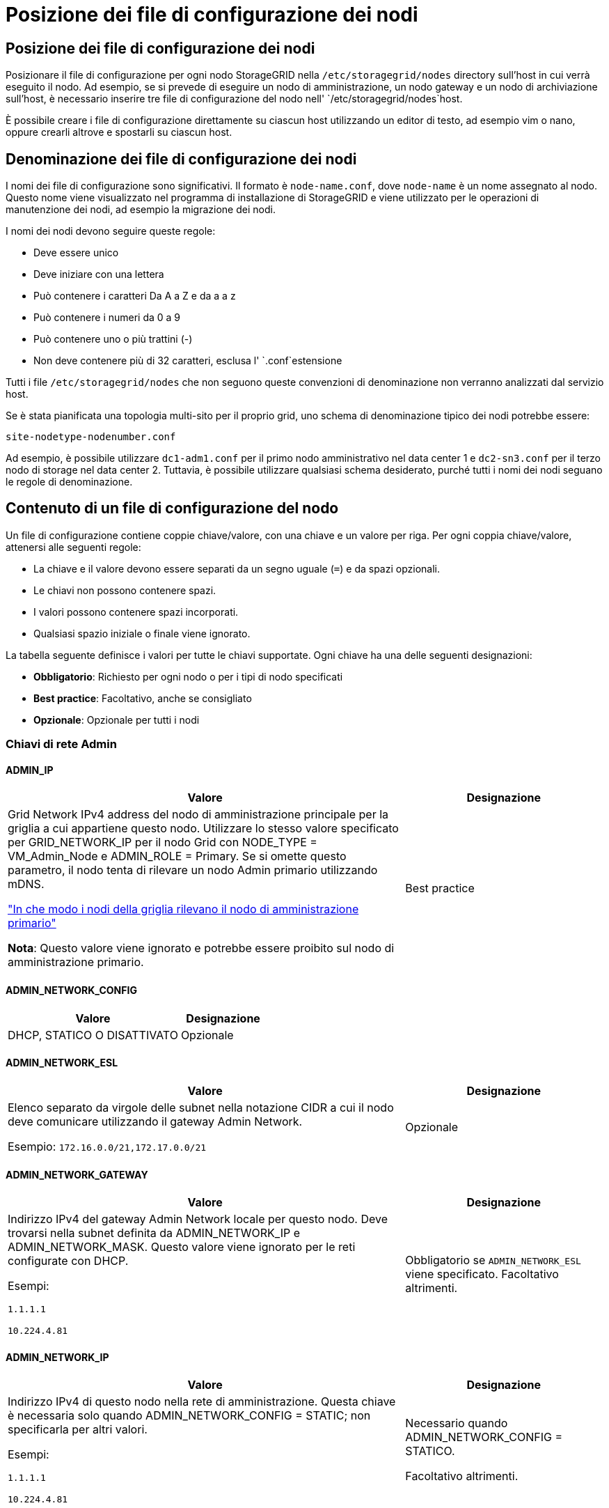 = Posizione dei file di configurazione dei nodi
:allow-uri-read: 




== Posizione dei file di configurazione dei nodi

Posizionare il file di configurazione per ogni nodo StorageGRID nella `/etc/storagegrid/nodes` directory sull'host in cui verrà eseguito il nodo. Ad esempio, se si prevede di eseguire un nodo di amministrazione, un nodo gateway e un nodo di archiviazione sull'host, è necessario inserire tre file di configurazione del nodo nell' `/etc/storagegrid/nodes`host.

È possibile creare i file di configurazione direttamente su ciascun host utilizzando un editor di testo, ad esempio vim o nano, oppure crearli altrove e spostarli su ciascun host.



== Denominazione dei file di configurazione dei nodi

I nomi dei file di configurazione sono significativi. Il formato è `node-name.conf`, dove `node-name` è un nome assegnato al nodo. Questo nome viene visualizzato nel programma di installazione di StorageGRID e viene utilizzato per le operazioni di manutenzione dei nodi, ad esempio la migrazione dei nodi.

I nomi dei nodi devono seguire queste regole:

* Deve essere unico
* Deve iniziare con una lettera
* Può contenere i caratteri Da A a Z e da a a z
* Può contenere i numeri da 0 a 9
* Può contenere uno o più trattini (-)
* Non deve contenere più di 32 caratteri, esclusa l' `.conf`estensione


Tutti i file `/etc/storagegrid/nodes` che non seguono queste convenzioni di denominazione non verranno analizzati dal servizio host.

Se è stata pianificata una topologia multi-sito per il proprio grid, uno schema di denominazione tipico dei nodi potrebbe essere:

`site-nodetype-nodenumber.conf`

Ad esempio, è possibile utilizzare `dc1-adm1.conf` per il primo nodo amministrativo nel data center 1 e `dc2-sn3.conf` per il terzo nodo di storage nel data center 2. Tuttavia, è possibile utilizzare qualsiasi schema desiderato, purché tutti i nomi dei nodi seguano le regole di denominazione.



== Contenuto di un file di configurazione del nodo

Un file di configurazione contiene coppie chiave/valore, con una chiave e un valore per riga. Per ogni coppia chiave/valore, attenersi alle seguenti regole:

* La chiave e il valore devono essere separati da un segno uguale (`=`) e da spazi opzionali.
* Le chiavi non possono contenere spazi.
* I valori possono contenere spazi incorporati.
* Qualsiasi spazio iniziale o finale viene ignorato.


La tabella seguente definisce i valori per tutte le chiavi supportate. Ogni chiave ha una delle seguenti designazioni:

* *Obbligatorio*: Richiesto per ogni nodo o per i tipi di nodo specificati
* *Best practice*: Facoltativo, anche se consigliato
* *Opzionale*: Opzionale per tutti i nodi




=== Chiavi di rete Admin



==== ADMIN_IP

[cols="4a,2a"]
|===
| Valore | Designazione 


 a| 
Grid Network IPv4 address del nodo di amministrazione principale per la griglia a cui appartiene questo nodo. Utilizzare lo stesso valore specificato per GRID_NETWORK_IP per il nodo Grid con NODE_TYPE = VM_Admin_Node e ADMIN_ROLE = Primary. Se si omette questo parametro, il nodo tenta di rilevare un nodo Admin primario utilizzando mDNS.

link:how-grid-nodes-discover-primary-admin-node.html["In che modo i nodi della griglia rilevano il nodo di amministrazione primario"]

*Nota*: Questo valore viene ignorato e potrebbe essere proibito sul nodo di amministrazione primario.
 a| 
Best practice

|===


==== ADMIN_NETWORK_CONFIG

[cols="4a,2a"]
|===
| Valore | Designazione 


 a| 
DHCP, STATICO O DISATTIVATO
 a| 
Opzionale

|===


==== ADMIN_NETWORK_ESL

[cols="4a,2a"]
|===
| Valore | Designazione 


 a| 
Elenco separato da virgole delle subnet nella notazione CIDR a cui il nodo deve comunicare utilizzando il gateway Admin Network.

Esempio: `172.16.0.0/21,172.17.0.0/21`
 a| 
Opzionale

|===


==== ADMIN_NETWORK_GATEWAY

[cols="4a,2a"]
|===
| Valore | Designazione 


 a| 
Indirizzo IPv4 del gateway Admin Network locale per questo nodo. Deve trovarsi nella subnet definita da ADMIN_NETWORK_IP e ADMIN_NETWORK_MASK. Questo valore viene ignorato per le reti configurate con DHCP.

Esempi:

`1.1.1.1`

`10.224.4.81`
 a| 
Obbligatorio se `ADMIN_NETWORK_ESL` viene specificato. Facoltativo altrimenti.

|===


==== ADMIN_NETWORK_IP

[cols="4a,2a"]
|===
| Valore | Designazione 


 a| 
Indirizzo IPv4 di questo nodo nella rete di amministrazione. Questa chiave è necessaria solo quando ADMIN_NETWORK_CONFIG = STATIC; non specificarla per altri valori.

Esempi:

`1.1.1.1`

`10.224.4.81`
 a| 
Necessario quando ADMIN_NETWORK_CONFIG = STATICO.

Facoltativo altrimenti.

|===


==== ADMIN_NETWORK_MAC

[cols="4a,2a"]
|===
| Valore | Designazione 


 a| 
L'indirizzo MAC dell'interfaccia Admin Network nel contenitore.

Questo campo è facoltativo. Se omesso, viene generato automaticamente un indirizzo MAC.

Devono essere 6 coppie di cifre esadecimali separate da due punti.

Esempio: `b2:9c:02:c2:27:10`
 a| 
Opzionale

|===


==== ADMIN_NETWORK_MASK

[cols="4a,2a"]
|===
| Valore | Designazione 


 a| 
Netmask IPv4 per questo nodo, sulla rete di amministrazione. Specificare questa chiave quando ADMIN_NETWORK_CONFIG = STATIC; non specificarla per altri valori.

Esempi:

`255.255.255.0`

`255.255.248.0`
 a| 
Necessario se viene specificato ADMIN_NETWORK_IP e ADMIN_NETWORK_CONFIG = STATICO.

Facoltativo altrimenti.

|===


==== ADMIN_NETWORK_MTU

[cols="4a,2a"]
|===
| Valore | Designazione 


 a| 
MTU (Maximum Transmission Unit) per questo nodo nella rete di amministrazione. Non specificare se ADMIN_NETWORK_CONFIG = DHCP. Se specificato, il valore deve essere compreso tra 1280 e 9216. Se omesso, viene utilizzato 1500.

Se si desidera utilizzare i frame jumbo, impostare la MTU su un valore adatto per i frame jumbo, ad esempio 9000. In caso contrario, mantenere il valore predefinito.

*IMPORTANTE*: Il valore MTU della rete deve corrispondere al valore configurato sulla porta dello switch a cui è connesso il nodo. In caso contrario, potrebbero verificarsi problemi di performance di rete o perdita di pacchetti.

Esempi:

`1500`

`8192`
 a| 
Opzionale

|===


==== ADMIN_NETWORK_TARGET

[cols="4a,2a"]
|===
| Valore | Designazione 


 a| 
Nome del dispositivo host che verrà utilizzato per l'accesso alla rete amministrativa dal nodo StorageGRID. Sono supportati solo i nomi delle interfacce di rete. In genere, si utilizza un nome di interfaccia diverso da quello specificato per GRID_NETWORK_TARGET o CLIENT_NETWORK_TARGET.

*Nota*: Non utilizzare dispositivi bond o bridge come destinazione di rete. Configurare una VLAN (o un'altra interfaccia virtuale) sulla parte superiore del dispositivo bond oppure utilizzare una coppia di bridge e Virtual Ethernet (veth).

*Best practice*:specificare un valore anche se questo nodo inizialmente non dispone di un indirizzo IP Admin Network. Quindi, è possibile aggiungere un indirizzo IP Admin Network in un secondo momento, senza dover riconfigurare il nodo sull'host.

Esempi:

`bond0.1002`

`ens256`
 a| 
Best practice

|===


==== ADMIN_NETWORK_TARGET_TYPE

[cols="4a,2a"]
|===
| Valore | Designazione 


 a| 
Interfaccia (questo è l'unico valore supportato).
 a| 
Opzionale

|===


==== ADMIN_NETWORK_TARGET_TYPE_INTERFACE_CLONE_MAC

[cols="4a,2a"]
|===
| Valore | Designazione 


 a| 
Vero o Falso

Impostare la chiave su "true" per fare in modo che il container StorageGRID utilizzi l'indirizzo MAC dell'interfaccia host di destinazione sulla rete di amministrazione.

*Best practice:* nelle reti in cui sarebbe richiesta la modalità promiscua, utilizzare la chiave ADMIN_NETWORK_TARGET_TYPE_INTERFACE_CLONE_MAC.

Per ulteriori informazioni sulla clonazione MAC:

* link:../rhel/configuring-host-network.html#considerations-and-recommendations-for-mac-address-cloning["Considerazioni e raccomandazioni per la clonazione degli indirizzi MAC (Red Hat Enterprise Linux)"]
* link:../ubuntu/configuring-host-network.html#considerations-and-recommendations-for-mac-address-cloning["Considerazioni e raccomandazioni per la clonazione degli indirizzi MAC (Ubuntu o Debian)"]

 a| 
Best practice

|===


==== RUOLO_AMMINISTRATORE

[cols="4a,2a"]
|===
| Valore | Designazione 


 a| 
Primario o non primario

Questa chiave è necessaria solo quando NODE_TYPE = VM_Admin_Node; non specificarla per altri tipi di nodo.
 a| 
Necessario quando NODE_TYPE = VM_Admin_Node

Facoltativo altrimenti.

|===


=== Bloccare le chiavi del dispositivo



==== BLOCK_DEVICE_AUDIT_LOGS

[cols="4a,2a"]
|===
| Valore | Designazione 


 a| 
Percorso e nome del file speciale del dispositivo a blocchi utilizzato da questo nodo per la memorizzazione persistente dei registri di controllo.

Esempi:

`/dev/disk/by-path/pci-0000:03:00.0-scsi-0:0:0:0`

`/dev/disk/by-id/wwn-0x600a09800059d6df000060d757b475fd`

`/dev/mapper/sgws-adm1-audit-logs`
 a| 
Richiesto per i nodi con NODE_TYPE = VM_Admin_NODE. Non specificarlo per altri tipi di nodi.

|===


==== BLOCK_DEVICE_RANGEDB_NNN

[cols="4a,2a"]
|===
| Valore | Designazione 


 a| 
Percorso e nome del file speciale del dispositivo a blocchi utilizzato da questo nodo per lo storage a oggetti persistente. Questa chiave è necessaria solo per i nodi con NODE_TYPE = VM_Storage_Node; non specificarla per altri tipi di nodo.

È necessario solo BLOCK_DEVICE_RANGEDB_000; gli altri sono facoltativi. Il dispositivo a blocchi specificato per BLOCK_DEVICE_RANGEDB_000 deve essere di almeno 4 TB; gli altri possono essere più piccoli.

Non lasciare lacune. Se si specifica BLOCK_DEVICE_RANGEDB_005, è necessario specificare ANCHE BLOCK_DEVICE_RANGEDB_004.

*Nota*: Per la compatibilità con le implementazioni esistenti, sono supportate chiavi a due cifre per i nodi aggiornati.

Esempi:

`/dev/disk/by-path/pci-0000:03:00.0-scsi-0:0:0:0`

`/dev/disk/by-id/wwn-0x600a09800059d6df000060d757b475fd`

`/dev/mapper/sgws-sn1-rangedb-000`
 a| 
Richiesti:

BLOCK_DEVICE_RANGEDB_000

Opzionale:

BLOCK_DEVICE_RANGEDB_001

BLOCK_DEVICE_RANGEDB_002

BLOCK_DEVICE_RANGEDB_003

BLOCK_DEVICE_RANGEDB_004

BLOCK_DEVICE_RANGEDB_005

BLOCK_DEVICE_RANGEDB_006

BLOCK_DEVICE_RANGEDB_007

BLOCK_DEVICE_RANGEDB_008

BLOCK_DEVICE_RANGEDB_009

BLOCK_DEVICE_RANGEDB_010

BLOCK_DEVICE_RANGEDB_011

BLOCK_DEVICE_RANGEDB_012

BLOCK_DEVICE_RANGEDB_013

BLOCK_DEVICE_RANGEDB_014

BLOCK_DEVICE_RANGEDB_015

|===


==== BLOCK_DEVICE_TABLES

[cols="4a,2a"]
|===
| Valore | Designazione 


 a| 
Percorso e nome del file speciale del dispositivo a blocchi utilizzato da questo nodo per l'archiviazione persistente delle tabelle di database. Questa chiave è necessaria solo per i nodi con NODE_TYPE = VM_Admin_Node; non specificarla per altri tipi di nodo.

Esempi:

`/dev/disk/by-path/pci-0000:03:00.0-scsi-0:0:0:0`

`/dev/disk/by-id/wwn-0x600a09800059d6df000060d757b475fd`

`/dev/mapper/sgws-adm1-tables`
 a| 
Obbligatorio

|===


==== BLOCK_DEVICE_VAR_LOCAL

[cols="4a,2a"]
|===
| Valore | Designazione 


 a| 
Percorso e nome del file speciale del dispositivo di blocco utilizzato da questo nodo per l' `/var/local`archiviazione persistente.

Esempi:

`/dev/disk/by-path/pci-0000:03:00.0-scsi-0:0:0:0`

`/dev/disk/by-id/wwn-0x600a09800059d6df000060d757b475fd`

`/dev/mapper/sgws-sn1-var-local`
 a| 
Obbligatorio

|===


=== Chiavi di rete client



==== CONFIGURAZIONE_RETE_CLIENT

[cols="4a,2a"]
|===
| Valore | Designazione 


 a| 
DHCP, STATICO O DISATTIVATO
 a| 
Opzionale

|===


==== GATEWAY_RETE_CLIENT

[cols="4a,2a"]
|===


 a| 
Valore
 a| 
Designazione



 a| 
Indirizzo IPv4 del gateway di rete client locale per questo nodo, che deve trovarsi sulla subnet definita da CLIENT_NETWORK_IP e CLIENT_NETWORK_MASK. Questo valore viene ignorato per le reti configurate con DHCP.

Esempi:

`1.1.1.1`

`10.224.4.81`
 a| 
Opzionale

|===


==== IP_RETE_CLIENT

[cols="4a,2a"]
|===
| Valore | Designazione 


 a| 
Indirizzo IPv4 di questo nodo sulla rete client.

Questa chiave è necessaria solo quando CLIENT_NETWORK_CONFIG = STATIC; non specificarla per altri valori.

Esempi:

`1.1.1.1`

`10.224.4.81`
 a| 
Necessario quando CLIENT_NETWORK_CONFIG = STATICO

Facoltativo altrimenti.

|===


==== CLIENT_NETWORK_MAC

[cols="4a,2a"]
|===
| Valore | Designazione 


 a| 
L'indirizzo MAC dell'interfaccia di rete client nel contenitore.

Questo campo è facoltativo. Se omesso, viene generato automaticamente un indirizzo MAC.

Devono essere 6 coppie di cifre esadecimali separate da due punti.

Esempio: `b2:9c:02:c2:27:20`
 a| 
Opzionale

|===


==== CLIENT_NETWORK_MASK

[cols="4a,2a"]
|===
| Valore | Designazione 


 a| 
Netmask IPv4 per questo nodo sulla rete client.

Specificare questa chiave quando CLIENT_NETWORK_CONFIG = STATIC; non specificarla per altri valori.

Esempi:

`255.255.255.0`

`255.255.248.0`
 a| 
Necessario se viene specificato CLIENT_NETWORK_IP e CLIENT_NETWORK_CONFIG = STATICO

Facoltativo altrimenti.

|===


==== MTU_RETE_CLIENT

[cols="4a,2a"]
|===
| Valore | Designazione 


 a| 
MTU (Maximum Transmission Unit) per questo nodo sulla rete client. Non specificare se CLIENT_NETWORK_CONFIG = DHCP. Se specificato, il valore deve essere compreso tra 1280 e 9216. Se omesso, viene utilizzato 1500.

Se si desidera utilizzare i frame jumbo, impostare la MTU su un valore adatto per i frame jumbo, ad esempio 9000. In caso contrario, mantenere il valore predefinito.

*IMPORTANTE*: Il valore MTU della rete deve corrispondere al valore configurato sulla porta dello switch a cui è connesso il nodo. In caso contrario, potrebbero verificarsi problemi di performance di rete o perdita di pacchetti.

Esempi:

`1500`

`8192`
 a| 
Opzionale

|===


==== DESTINAZIONE_RETE_CLIENT

[cols="4a,2a"]
|===
| Valore | Designazione 


 a| 
Nome del dispositivo host che verrà utilizzato per l'accesso alla rete client dal nodo StorageGRID. Sono supportati solo i nomi delle interfacce di rete. In genere, si utilizza un nome di interfaccia diverso da quello specificato per GRID_NETWORK_TARGET o ADMIN_NETWORK_TARGET.

*Nota*: Non utilizzare dispositivi bond o bridge come destinazione di rete. Configurare una VLAN (o un'altra interfaccia virtuale) sulla parte superiore del dispositivo bond oppure utilizzare una coppia di bridge e Virtual Ethernet (veth).

*Best practice:* specificare un valore anche se questo nodo inizialmente non avrà un indirizzo IP di rete client. Quindi, è possibile aggiungere un indirizzo IP di rete client in un secondo momento, senza dover riconfigurare il nodo sull'host.

Esempi:

`bond0.1003`

`ens423`
 a| 
Best practice

|===


==== TIPO_DESTINAZIONE_RETE_CLIENT

[cols="4a,2a"]
|===
| Valore | Designazione 


 a| 
Interfaccia (solo valore supportato).
 a| 
Opzionale

|===


==== CLIENT_NETWORK_TARGET_TYPE_INTERFACE_CLONE_MAC

[cols="4a,2a"]
|===
| Valore | Designazione 


 a| 
Vero o Falso

Impostare la chiave su "true" per fare in modo che il container StorageGRID utilizzi l'indirizzo MAC dell'interfaccia di destinazione host sulla rete client.

*Best practice:* nelle reti in cui sarebbe richiesta la modalità promiscua, utilizzare invece la chiave CLIENT_NETWORK_TARGET_TYPE_INTERFACE_CLONE_MAC.

Per ulteriori informazioni sulla clonazione MAC:

* link:../rhel/configuring-host-network.html#considerations-and-recommendations-for-mac-address-cloning["Considerazioni e raccomandazioni per la clonazione degli indirizzi MAC (Red Hat Enterprise Linux)"]
* link:../ubuntu/configuring-host-network.html#considerations-and-recommendations-for-mac-address-cloning["Considerazioni e raccomandazioni per la clonazione degli indirizzi MAC (Ubuntu o Debian)"]

 a| 
Best practice

|===


=== Chiavi di rete della griglia



==== GRID_NETWORK_CONFIG

[cols="4a,2a"]
|===
| Valore | Designazione 


 a| 
STATICO o DHCP

Se non specificato, il valore predefinito è STATICO.
 a| 
Best practice

|===


==== GRID_NETWORK_GATEWAY

[cols="4a,2a"]
|===
| Valore | Designazione 


 a| 
Indirizzo IPv4 del gateway Grid Network locale per questo nodo, che deve trovarsi sulla subnet definita da GRID_NETWORK_IP e GRID_NETWORK_MASK. Questo valore viene ignorato per le reti configurate con DHCP.

Se Grid Network è una singola subnet senza gateway, utilizzare l'indirizzo del gateway standard per la subnet (X. YY.Z.1) o il valore GRID_NETWORK_IP di questo nodo; entrambi i valori semplificheranno le future espansioni Grid Network.
 a| 
Obbligatorio

|===


==== IP_RETE_GRIGLIA

[cols="4a,2a"]
|===
| Valore | Designazione 


 a| 
Indirizzo IPv4 di questo nodo sulla rete griglia. Questa chiave è necessaria solo quando GRID_NETWORK_CONFIG = STATIC; non specificarla per altri valori.

Esempi:

`1.1.1.1`

`10.224.4.81`
 a| 
Necessario quando GRID_NETWORK_CONFIG = STATICO

Facoltativo altrimenti.

|===


==== GRID_NETWORK_MAC

[cols="4a,2a"]
|===
| Valore | Designazione 


 a| 
L'indirizzo MAC dell'interfaccia Grid Network nel contenitore.

Devono essere 6 coppie di cifre esadecimali separate da due punti.

Esempio: `b2:9c:02:c2:27:30`
 a| 
Opzionale

Se omesso, viene generato automaticamente un indirizzo MAC.

|===


==== GRID_NETWORK_MASK

[cols="4a,2a"]
|===
| Valore | Designazione 


 a| 
Netmask IPv4 per questo nodo sulla rete griglia. Specificare questa chiave quando GRID_NETWORK_CONFIG = STATIC; non specificarla per altri valori.

Esempi:

`255.255.255.0`

`255.255.248.0`
 a| 
Necessario quando viene specificato GRID_NETWORK_IP e GRID_NETWORK_CONFIG = STATICO.

Facoltativo altrimenti.

|===


==== GRID_NETWORK_MTU

[cols="4a,2a"]
|===
| Valore | Designazione 


 a| 
MTU (Maximum Transmission Unit) per questo nodo sulla rete di rete. Non specificare se GRID_NETWORK_CONFIG = DHCP. Se specificato, il valore deve essere compreso tra 1280 e 9216. Se omesso, viene utilizzato 1500.

Se si desidera utilizzare i frame jumbo, impostare la MTU su un valore adatto per i frame jumbo, ad esempio 9000. In caso contrario, mantenere il valore predefinito.

*IMPORTANTE*: Il valore MTU della rete deve corrispondere al valore configurato sulla porta dello switch a cui è connesso il nodo. In caso contrario, potrebbero verificarsi problemi di performance di rete o perdita di pacchetti.

*IMPORTANTE*: Per ottenere le migliori performance di rete, tutti i nodi devono essere configurati con valori MTU simili sulle interfacce Grid Network. L'avviso *Grid Network MTU mismatch* (mancata corrispondenza MTU rete griglia) viene attivato se si verifica una differenza significativa nelle impostazioni MTU per Grid Network su singoli nodi. I valori MTU non devono essere uguali per tutti i tipi di rete.

Esempi:

`1500`

`8192`
 a| 
Opzionale

|===


==== GRID_NETWORK_TARGET

[cols="4a,2a"]
|===
| Valore | Designazione 


 a| 
Nome del dispositivo host che verrà utilizzato per l'accesso alla rete griglia dal nodo StorageGRID. Sono supportati solo i nomi delle interfacce di rete. In genere, si utilizza un nome di interfaccia diverso da quello specificato per ADMIN_NETWORK_TARGET o CLIENT_NETWORK_TARGET.

*Nota*: Non utilizzare dispositivi bond o bridge come destinazione di rete. Configurare una VLAN (o un'altra interfaccia virtuale) sulla parte superiore del dispositivo bond oppure utilizzare una coppia di bridge e Virtual Ethernet (veth).

Esempi:

`bond0.1001`

`ens192`
 a| 
Obbligatorio

|===


==== GRID_NETWORK_TARGET_TYPE

[cols="4a,2a"]
|===
| Valore | Designazione 


 a| 
Interfaccia (questo è l'unico valore supportato).
 a| 
Opzionale

|===


==== GRID_NETWORK_TARGET_TYPE_INTERFACE_CLONE_MAC

[cols="4a,2a"]
|===
| Valore | Designazione 


 a| 
Vero o Falso

Impostare il valore della chiave su "true" per fare in modo che il contenitore StorageGRID utilizzi l'indirizzo MAC dell'interfaccia di destinazione host sulla rete di rete.

*Best practice:* nelle reti in cui sarebbe richiesta la modalità promiscua, utilizzare invece la chiave GRID_NETWORK_TARGET_TYPE_INTERFACE_CLONE_MAC.

Per ulteriori informazioni sulla clonazione MAC:

* link:../rhel/configuring-host-network.html#considerations-and-recommendations-for-mac-address-cloning["Considerazioni e raccomandazioni per la clonazione degli indirizzi MAC (Red Hat Enterprise Linux)"]
* link:../ubuntu/configuring-host-network.html#considerations-and-recommendations-for-mac-address-cloning["Considerazioni e raccomandazioni per la clonazione degli indirizzi MAC (Ubuntu o Debian)"]

 a| 
Best practice

|===


=== Password di installazione (temporanea)



==== HASH_PASSWORD_TEMPORANEA_PERSONALIZZATA

[cols="4a,2a"]
|===
| Valore | Designazione 


 a| 
Per il nodo amministrativo primario, impostare una password temporanea predefinita per l'API di installazione StorageGRID durante l'installazione.

*Nota*: Impostare una password di installazione solo sul nodo amministrativo primario. Se si tenta di impostare una password su un altro tipo di nodo, la convalida del file di configurazione del nodo non avrà esito positivo.

L'impostazione di questo valore non ha alcun effetto al termine dell'installazione.

Se questa chiave viene omessa, per impostazione predefinita non viene impostata alcuna password temporanea. In alternativa, è possibile impostare una password temporanea utilizzando l'API di installazione di StorageGRID.

Deve essere un `crypt()` hash password SHA-512 con formato `$6$<salt>$<password hash>` per una password di almeno 8 e non più di 32 caratteri.

Questo hash può essere generato utilizzando strumenti CLI, come il `openssl passwd` comando in modalità SHA-512.
 a| 
Best practice

|===


=== Interfaces key



==== INTERFACE_TARGET_nnnn

[cols="4a,2a"]
|===
| Valore | Designazione 


 a| 
Nome e descrizione opzionale per un'interfaccia aggiuntiva che si desidera aggiungere a questo nodo. È possibile aggiungere più interfacce aggiuntive a ciascun nodo.

Per _nnnnn_, specificare un numero univoco per ogni voce di INTERFACCIA_TARGET che si sta aggiungendo.

Per il valore, specificare il nome dell'interfaccia fisica sull'host bare-metal. Quindi, facoltativamente, aggiungere una virgola e fornire una descrizione dell'interfaccia, che viene visualizzata nella pagina delle interfacce VLAN e nella pagina dei gruppi ha.

Esempio: `INTERFACE_TARGET_0001=ens256, Trunk`

Se si aggiunge un'interfaccia di linea, è necessario configurare un'interfaccia VLAN in StorageGRID. Se si aggiunge un'interfaccia di accesso, è possibile aggiungerla direttamente a un gruppo ha; non è necessario configurare un'interfaccia VLAN.
 a| 
Opzionale

|===


=== Chiave RAM massima



==== MAXIMUM_RAM

[cols="4a,2a"]
|===
| Valore | Designazione 


 a| 
La quantità massima di RAM che questo nodo può consumare. Se questa chiave viene omessa, il nodo non presenta limitazioni di memoria. Quando si imposta questo campo per un nodo a livello di produzione, specificare un valore di almeno 24 GB e da 16 a 32 GB inferiore alla RAM totale di sistema.

*Nota*: Il valore RAM influisce sullo spazio riservato ai metadati effettivi di un nodo. Consultare la link:../admin/managing-object-metadata-storage.html["Descrizione di Metadata Reserved Space"].

Il formato di questo campo è `_numberunit_`, dove `_unit_` può essere `b`, `k`, `m` o `g`.

Esempi:

`24g`

`38654705664b`

*Nota*: Se si desidera utilizzare questa opzione, è necessario abilitare il supporto del kernel per i gruppi di memoria.
 a| 
Opzionale

|===


=== Chiavi di tipo nodo



==== NODE_TYPE

[cols="4a,2a"]
|===
| Valore | Designazione 


 a| 
Tipo di nodo:

* Nodo_amministrazione_VM
* Nodo_storage_VM
* Nodo_archivio_VM
* Gateway VM_API

 a| 
Obbligatorio

|===


==== TIPO_STORAGE

[cols="4a,2a"]
|===
| Valore | Designazione 


 a| 
Definisce il tipo di oggetti contenuti in un nodo di archiviazione. Per ulteriori informazioni, vedere link:../primer/what-storage-node-is.html#types-of-storage-nodes["Tipi di nodi storage"]. Questa chiave è necessaria solo per i nodi con NODE_TYPE = VM_Storage_Node; non specificarla per altri tipi di nodo. Tipi di storage:

* combinato
* dati
* metadati


*Nota*: Se non viene specificato STORAGE_TYPE, il tipo di nodo di archiviazione viene impostato su combinato (dati e metadati) per impostazione predefinita.
 a| 
Opzionale

|===


=== Tasti di rimappatura delle porte



==== PORT_REMAP

[cols="4a,2a"]
|===
| Valore | Designazione 


 a| 
Consente di rimapare qualsiasi porta utilizzata da un nodo per comunicazioni interne al nodo di rete o comunicazioni esterne. La rimappatura delle porte è necessaria se i criteri di rete aziendali limitano una o più porte utilizzate da StorageGRID, come descritto in link:../network/internal-grid-node-communications.html["Comunicazioni interne al nodo di rete"] o link:../network/external-communications.html["Comunicazioni esterne"].

*IMPORTANTE*: Non rimappare le porte che si intende utilizzare per configurare gli endpoint del bilanciamento del carico.

*Nota*: Se è impostato solo PORT_REMAP, il mapping specificato viene utilizzato per le comunicazioni in entrata e in uscita. Se VIENE specificato anche PORT_REMAP_INBOUND, PORT_REMAP si applica solo alle comunicazioni in uscita.

Il formato utilizzato è: `_network type_/_protocol_/_default port used by grid node_/_new port_`, Dove `_network type_` è grid, admin o client, ed è tcp o `_protocol_` udp.

Esempio: `PORT_REMAP = client/tcp/18082/443`

È inoltre possibile rimappare più porte utilizzando un elenco separato da virgole.

Esempio: `PORT_REMAP = client/tcp/18082/443, client/tcp/18083/80`
 a| 
Opzionale

|===


==== PORT_REMAP_INBOUND

[cols="4a,2a"]
|===
| Valore | Designazione 


 a| 
Consente di rimapare le comunicazioni in entrata alla porta specificata. Se si specifica PORT_REMAP_INBOUND ma non si specifica un valore per PORT_REMAP, le comunicazioni in uscita per la porta rimangono invariate.

*IMPORTANTE*: Non rimappare le porte che si intende utilizzare per configurare gli endpoint del bilanciamento del carico.

Il formato utilizzato è: `_network type_/_protocol_/_remapped port_/_default port used by grid node_`, Dove `_network type_` è grid, admin o client, ed è tcp o `_protocol_` udp.

Esempio: `PORT_REMAP_INBOUND = grid/tcp/3022/22`

È inoltre possibile rimappare più porte in entrata utilizzando un elenco separato da virgole.

Esempio: `PORT_REMAP_INBOUND = grid/tcp/3022/22, admin/tcp/3022/22`
 a| 
Opzionale

|===